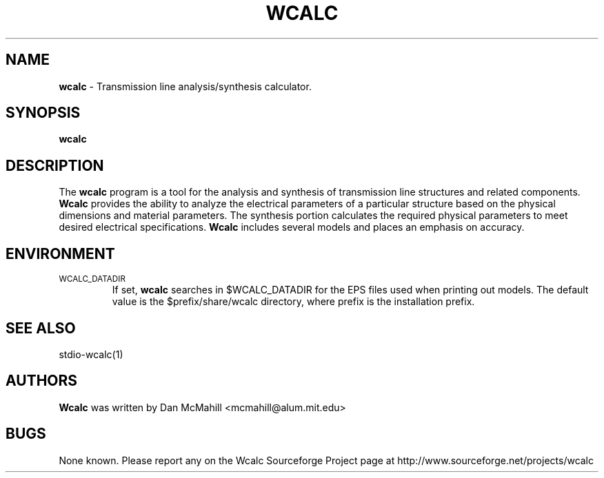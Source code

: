 .\"
.\" Copyright (c), 2001 Dan McMahill <mcmahill@alum.mit.edu>
.\" All rights reserved.
.\"
.\" This code is derived from software written by Dan McMahill
.\"
.\" Redistribution and use in source and binary forms, with or without
.\" modification, are permitted provided that the following conditions
.\" are met:
.\" 1. Redistributions of source code must retain the above copyright
.\"    notice, this list of conditions and the following disclaimer.
.\" 2. Redistributions in binary form must reproduce the above copyright
.\"    notice, this list of conditions and the following disclaimer in the
.\"    documentation and.\"or other materials provided with the distribution.
.\" 3. All advertising materials mentioning features or use of this software
.\"    must display the following acknowledgement:
.\"        This product includes software developed by Dan McMahill
.\"  4. The name of the author may not be used to endorse or promote products
.\"     derived from this software without specific prior written permission.
.\" 
.\"  THIS SOFTWARE IS PROVIDED BY THE AUTHOR ``AS IS'' AND ANY EXPRESS OR
.\"  IMPLIED WARRANTIES, INCLUDING, BUT NOT LIMITED TO, THE IMPLIED WARRANTIES
.\"  OF MERCHANTABILITY AND FITNESS FOR A PARTICULAR PURPOSE ARE DISCLAIMED.
.\"  IN NO EVENT SHALL THE AUTHOR BE LIABLE FOR ANY DIRECT, INDIRECT,
.\"  INCIDENTAL, SPECIAL, EXEMPLARY, OR CONSEQUENTIAL DAMAGES (INCLUDING,
.\"  BUT NOT LIMITED TO, PROCUREMENT OF SUBSTITUTE GOODS OR SERVICES;
.\"  LOSS OF USE, DATA, OR PROFITS; OR BUSINESS INTERRUPTION) HOWEVER CAUSED
.\"  AND ON ANY THEORY OF LIABILITY, WHETHER IN CONTRACT, STRICT LIABILITY,
.\"  OR TORT (INCLUDING NEGLIGENCE OR OTHERWISE) ARISING IN ANY WAY
.\"  OUT OF THE USE OF THIS SOFTWARE, EVEN IF ADVISED OF THE POSSIBILITY OF
.\"  SUCH DAMAGE.
.\"

.TH WCALC 1

.SH NAME
.B wcalc
\- Transmission line analysis/synthesis calculator.

.SH SYNOPSIS
.B wcalc

.SH DESCRIPTION
The
.B wcalc
program is a tool for the analysis and synthesis of transmission line structures and 
related components.  
.B Wcalc 
provides the ability to analyze the electrical parameters
of a particular structure based on the physical dimensions and material parameters.
The synthesis portion calculates the required physical parameters to meet desired
electrical specifications.
.B Wcalc
includes several models and places an emphasis on
accuracy.

.SH ENVIRONMENT
.TP
.SM WCALC_DATADIR
If set, 
.B wcalc
searches in $WCALC_DATADIR for the EPS files used when printing out models.
The default value is the $prefix/share/wcalc directory, where prefix is the
installation prefix. 

.SH SEE ALSO
stdio-wcalc(1)

.SH AUTHORS
.B Wcalc
was written by Dan McMahill <mcmahill@alum.mit.edu>

.SH BUGS
None known.  Please report any on the Wcalc Sourceforge Project page
at http://www.sourceforge.net/projects/wcalc



